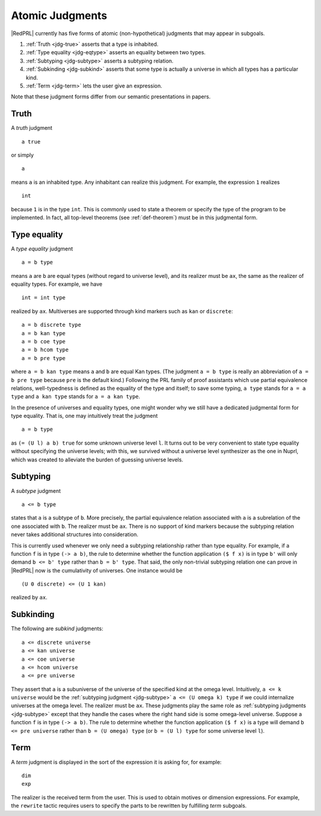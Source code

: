 Atomic Judgments
================

|RedPRL| currently has five forms of atomic (non-hypothetical) judgments that may appear in subgoals.

1. :ref:`Truth <jdg-true>` asserts that a type is inhabited.
2. :ref:`Type equality <jdg-eqtype>` asserts an equality between two types.
3. :ref:`Subtyping <jdg-subtype>` asserts a subtyping relation.
4. :ref:`Subkinding <jdg-subkind>` asserts that some type is actually a universe in which
   all types has a particular kind.
5. :ref:`Term <jdg-term>` lets the user give an expression.

Note that these judgment forms differ from our semantic presentations in papers.

.. _jdg-true:

Truth
-----

A *truth* judgment

::

    a true

or simply

::

    a

means ``a`` is an inhabited type.
Any inhabitant can realize this judgment.
For example, the expression ``1`` realizes

::

    int

because ``1`` is in the type ``int``.
This is commonly used
to state a theorem or specify the type of the program to be implemented.
In fact, all top-level theorems (see :ref:`def-theorem`) must be in this judgmental form.

.. _jdg-eqtype:

Type equality
-------------

A *type equality* judgment

::

    a = b type

means ``a`` are ``b`` are equal types (without regard to universe level),
and its realizer must be ``ax``, the same as the realizer of equality types.
For example, we have

::

    int = int type

realized by ``ax``.
Multiverses are supported through kind markers such as ``kan`` or ``discrete``::

    a = b discrete type
    a = b kan type
    a = b coe type
    a = b hcom type
    a = b pre type

where ``a = b kan type`` means ``a`` and ``b`` are equal Kan types.
(The judgment ``a = b type`` is really an abbreviation of ``a = b pre type``
because ``pre`` is the default kind.)
Following the PRL family of proof assistants
which use partial equivalence relations,
well-typedness is defined as the equality of the type and itself;
to save some typing, ``a type`` stands for ``a = a type``
and ``a kan type`` stands for ``a = a kan type``.

In the presence of universes and equality types,
one might wonder why we still have a dedicated judgmental form for type equality.
That is, one may intuitively treat the judgment

::

    a = b type

as ``(= (U l) a b) true`` for some unknown universe level ``l``.
It turns out to be very convenient to state type equality without specifying the universe levels;
with this, we survived without a universe level synthesizer as the one in Nuprl,
which was created to alleviate the burden of guessing universe levels.

.. _jdg-subtype:

Subtyping
---------

A *subtype* judgment

::

    a <= b type

states that ``a`` is a subtype of ``b``. More precisely, the partial equivalence relation
associated with ``a`` is a subrelation of the one associated with ``b``.
The realizer must be ``ax``.
There is no support of kind markers because the subtyping relation
never takes additional structures into consideration.

This is currently used whenever we only need a subtyping relationship
rather than type equality. For example, if a function ``f`` is in type ``(-> a b)``,
the rule to determine whether the function application ``($ f x)`` is in type ``b'``
will only demand ``b <= b' type`` rather than ``b = b' type``.
That said, the only non-trivial subtyping relation one can prove in |RedPRL| now
is the cumulativity of universes. One instance would be

::

    (U 0 discrete) <= (U 1 kan)

realized by ``ax``.

.. _jdg-subkind:

Subkinding
----------

The following are *subkind* judgments::

    a <= discrete universe
    a <= kan universe
    a <= coe universe
    a <= hcom universe
    a <= pre universe

They assert that ``a`` is a subuniverse of the universe of the specified kind at the omega level.
Intuitively, ``a <= k universe`` would be the :ref:`subtyping judgment <jdg-subtype>` ``a <= (U omega k) type``
if we could internalize universes at the omega level.
The realizer must be ``ax``.
These judgments play the same role as :ref:`subtyping judgments <jdg-subtype>`
except that they handle the cases where the right hand side is some omega-level universe.
Suppose a function ``f`` is in type ``(-> a b)``.
The rule to determine whether the function application ``($ f x)`` is a type
will demand ``b <= pre universe`` rather than ``b = (U omega) type``
(or ``b = (U l) type`` for some universe level ``l``).

.. _jdg-term:

Term
----

A *term* judgment is displayed in the sort of the expression
it is asking for, for example::

    dim
    exp

The realizer is the received term from the user.
This is used to obtain motives or dimension expressions.
For example, the ``rewrite`` tactic requires users to specify
the parts to be rewritten by fulfilling *term* subgoals.

